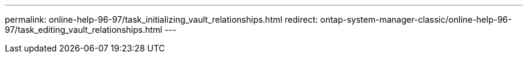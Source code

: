 ---
permalink: online-help-96-97/task_initializing_vault_relationships.html
redirect: ontap-system-manager-classic/online-help-96-97/task_editing_vault_relationships.html
---
